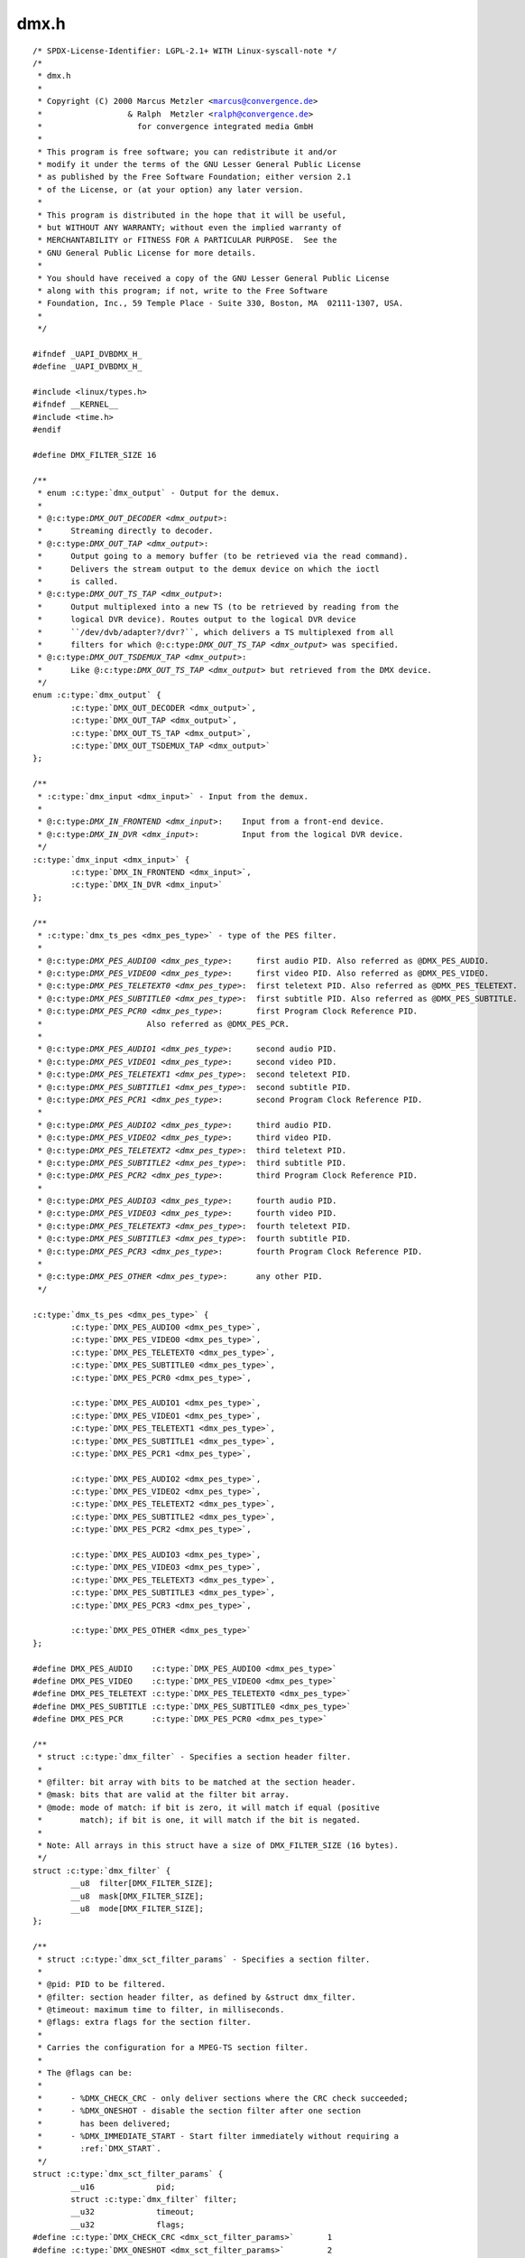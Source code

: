 .. -*- coding: utf-8; mode: rst -*-

dmx.h
=====

.. parsed-literal::

    \/\* SPDX-License-Identifier\: LGPL-2.1+ WITH Linux-syscall-note \*\/
    \/\*
     \* dmx.h
     \*
     \* Copyright (C) 2000 Marcus Metzler \<marcus@convergence.de\>
     \*                  \& Ralph  Metzler \<ralph@convergence.de\>
     \*                    for convergence integrated media GmbH
     \*
     \* This program is free software; you can redistribute it and\/or
     \* modify it under the terms of the GNU Lesser General Public License
     \* as published by the Free Software Foundation; either version 2.1
     \* of the License, or (at your option) any later version.
     \*
     \* This program is distributed in the hope that it will be useful,
     \* but WITHOUT ANY WARRANTY; without even the implied warranty of
     \* MERCHANTABILITY or FITNESS FOR A PARTICULAR PURPOSE.  See the
     \* GNU General Public License for more details.
     \*
     \* You should have received a copy of the GNU Lesser General Public License
     \* along with this program; if not, write to the Free Software
     \* Foundation, Inc., 59 Temple Place - Suite 330, Boston, MA  02111-1307, USA.
     \*
     \*\/

    \#ifndef \_UAPI\_DVBDMX\_H\_
    \#define \_UAPI\_DVBDMX\_H\_

    \#include \<linux\/types.h\>
    \#ifndef \_\_KERNEL\_\_
    \#include \<time.h\>
    \#endif

    \#define DMX\_FILTER\_SIZE 16

    \/\*\*
     \* enum :c:type:`dmx_output` - Output for the demux.
     \*
     \* @:c:type:`DMX_OUT_DECODER <dmx_output>`\:
     \*      Streaming directly to decoder.
     \* @:c:type:`DMX_OUT_TAP <dmx_output>`\:
     \*      Output going to a memory buffer (to be retrieved via the read command).
     \*      Delivers the stream output to the demux device on which the ioctl
     \*      is called.
     \* @:c:type:`DMX_OUT_TS_TAP <dmx_output>`\:
     \*      Output multiplexed into a new TS (to be retrieved by reading from the
     \*      logical DVR device). Routes output to the logical DVR device
     \*      \`\`\/dev\/dvb\/adapter?\/dvr?\`\`, which delivers a TS multiplexed from all
     \*      filters for which @:c:type:`DMX_OUT_TS_TAP <dmx_output>` was specified.
     \* @:c:type:`DMX_OUT_TSDEMUX_TAP <dmx_output>`\:
     \*      Like @:c:type:`DMX_OUT_TS_TAP <dmx_output>` but retrieved from the DMX device.
     \*\/
    enum :c:type:`dmx_output` \{
            :c:type:`DMX_OUT_DECODER <dmx_output>`,
            :c:type:`DMX_OUT_TAP <dmx_output>`,
            :c:type:`DMX_OUT_TS_TAP <dmx_output>`,
            :c:type:`DMX_OUT_TSDEMUX_TAP <dmx_output>`
    \};

    \/\*\*
     \* :c:type:`dmx_input <dmx_input>` - Input from the demux.
     \*
     \* @:c:type:`DMX_IN_FRONTEND <dmx_input>`\:    Input from a front-end device.
     \* @:c:type:`DMX_IN_DVR <dmx_input>`\:         Input from the logical DVR device.
     \*\/
    :c:type:`dmx_input <dmx_input>` \{
            :c:type:`DMX_IN_FRONTEND <dmx_input>`,
            :c:type:`DMX_IN_DVR <dmx_input>`
    \};

    \/\*\*
     \* :c:type:`dmx_ts_pes <dmx_pes_type>` - type of the PES filter.
     \*
     \* @:c:type:`DMX_PES_AUDIO0 <dmx_pes_type>`\:     first audio PID. Also referred as @DMX\_PES\_AUDIO.
     \* @:c:type:`DMX_PES_VIDEO0 <dmx_pes_type>`\:     first video PID. Also referred as @DMX\_PES\_VIDEO.
     \* @:c:type:`DMX_PES_TELETEXT0 <dmx_pes_type>`\:  first teletext PID. Also referred as @DMX\_PES\_TELETEXT.
     \* @:c:type:`DMX_PES_SUBTITLE0 <dmx_pes_type>`\:  first subtitle PID. Also referred as @DMX\_PES\_SUBTITLE.
     \* @:c:type:`DMX_PES_PCR0 <dmx_pes_type>`\:       first Program Clock Reference PID.
     \*                      Also referred as @DMX\_PES\_PCR.
     \*
     \* @:c:type:`DMX_PES_AUDIO1 <dmx_pes_type>`\:     second audio PID.
     \* @:c:type:`DMX_PES_VIDEO1 <dmx_pes_type>`\:     second video PID.
     \* @:c:type:`DMX_PES_TELETEXT1 <dmx_pes_type>`\:  second teletext PID.
     \* @:c:type:`DMX_PES_SUBTITLE1 <dmx_pes_type>`\:  second subtitle PID.
     \* @:c:type:`DMX_PES_PCR1 <dmx_pes_type>`\:       second Program Clock Reference PID.
     \*
     \* @:c:type:`DMX_PES_AUDIO2 <dmx_pes_type>`\:     third audio PID.
     \* @:c:type:`DMX_PES_VIDEO2 <dmx_pes_type>`\:     third video PID.
     \* @:c:type:`DMX_PES_TELETEXT2 <dmx_pes_type>`\:  third teletext PID.
     \* @:c:type:`DMX_PES_SUBTITLE2 <dmx_pes_type>`\:  third subtitle PID.
     \* @:c:type:`DMX_PES_PCR2 <dmx_pes_type>`\:       third Program Clock Reference PID.
     \*
     \* @:c:type:`DMX_PES_AUDIO3 <dmx_pes_type>`\:     fourth audio PID.
     \* @:c:type:`DMX_PES_VIDEO3 <dmx_pes_type>`\:     fourth video PID.
     \* @:c:type:`DMX_PES_TELETEXT3 <dmx_pes_type>`\:  fourth teletext PID.
     \* @:c:type:`DMX_PES_SUBTITLE3 <dmx_pes_type>`\:  fourth subtitle PID.
     \* @:c:type:`DMX_PES_PCR3 <dmx_pes_type>`\:       fourth Program Clock Reference PID.
     \*
     \* @:c:type:`DMX_PES_OTHER <dmx_pes_type>`\:      any other PID.
     \*\/

    :c:type:`dmx_ts_pes <dmx_pes_type>` \{
            :c:type:`DMX_PES_AUDIO0 <dmx_pes_type>`,
            :c:type:`DMX_PES_VIDEO0 <dmx_pes_type>`,
            :c:type:`DMX_PES_TELETEXT0 <dmx_pes_type>`,
            :c:type:`DMX_PES_SUBTITLE0 <dmx_pes_type>`,
            :c:type:`DMX_PES_PCR0 <dmx_pes_type>`,

            :c:type:`DMX_PES_AUDIO1 <dmx_pes_type>`,
            :c:type:`DMX_PES_VIDEO1 <dmx_pes_type>`,
            :c:type:`DMX_PES_TELETEXT1 <dmx_pes_type>`,
            :c:type:`DMX_PES_SUBTITLE1 <dmx_pes_type>`,
            :c:type:`DMX_PES_PCR1 <dmx_pes_type>`,

            :c:type:`DMX_PES_AUDIO2 <dmx_pes_type>`,
            :c:type:`DMX_PES_VIDEO2 <dmx_pes_type>`,
            :c:type:`DMX_PES_TELETEXT2 <dmx_pes_type>`,
            :c:type:`DMX_PES_SUBTITLE2 <dmx_pes_type>`,
            :c:type:`DMX_PES_PCR2 <dmx_pes_type>`,

            :c:type:`DMX_PES_AUDIO3 <dmx_pes_type>`,
            :c:type:`DMX_PES_VIDEO3 <dmx_pes_type>`,
            :c:type:`DMX_PES_TELETEXT3 <dmx_pes_type>`,
            :c:type:`DMX_PES_SUBTITLE3 <dmx_pes_type>`,
            :c:type:`DMX_PES_PCR3 <dmx_pes_type>`,

            :c:type:`DMX_PES_OTHER <dmx_pes_type>`
    \};

    \#define DMX\_PES\_AUDIO    :c:type:`DMX_PES_AUDIO0 <dmx_pes_type>`
    \#define DMX\_PES\_VIDEO    :c:type:`DMX_PES_VIDEO0 <dmx_pes_type>`
    \#define DMX\_PES\_TELETEXT :c:type:`DMX_PES_TELETEXT0 <dmx_pes_type>`
    \#define DMX\_PES\_SUBTITLE :c:type:`DMX_PES_SUBTITLE0 <dmx_pes_type>`
    \#define DMX\_PES\_PCR      :c:type:`DMX_PES_PCR0 <dmx_pes_type>`

    \/\*\*
     \* struct :c:type:`dmx_filter` - Specifies a section header filter.
     \*
     \* @filter\: bit array with bits to be matched at the section header.
     \* @mask\: bits that are valid at the filter bit array.
     \* @mode\: mode of match\: if bit is zero, it will match if equal (positive
     \*        match); if bit is one, it will match if the bit is negated.
     \*
     \* Note\: All arrays in this struct have a size of DMX\_FILTER\_SIZE (16 bytes).
     \*\/
    struct :c:type:`dmx_filter` \{
            \_\_u8  filter[DMX\_FILTER\_SIZE];
            \_\_u8  mask[DMX\_FILTER\_SIZE];
            \_\_u8  mode[DMX\_FILTER\_SIZE];
    \};

    \/\*\*
     \* struct :c:type:`dmx_sct_filter_params` - Specifies a section filter.
     \*
     \* @pid\: PID to be filtered.
     \* @filter\: section header filter, as defined by \&struct dmx\_filter.
     \* @timeout\: maximum time to filter, in milliseconds.
     \* @flags\: extra flags for the section filter.
     \*
     \* Carries the configuration for a MPEG-TS section filter.
     \*
     \* The @flags can be\:
     \*
     \*      - \%DMX\_CHECK\_CRC - only deliver sections where the CRC check succeeded;
     \*      - \%DMX\_ONESHOT - disable the section filter after one section
     \*        has been delivered;
     \*      - \%DMX\_IMMEDIATE\_START - Start filter immediately without requiring a
     \*        \:ref\:\`DMX\_START\`.
     \*\/
    struct :c:type:`dmx_sct_filter_params` \{
            \_\_u16             pid;
            struct :c:type:`dmx_filter` filter;
            \_\_u32             timeout;
            \_\_u32             flags;
    \#define :c:type:`DMX_CHECK_CRC <dmx_sct_filter_params>`       1
    \#define :c:type:`DMX_ONESHOT <dmx_sct_filter_params>`         2
    \#define :c:type:`DMX_IMMEDIATE_START <dmx_sct_filter_params>` 4
    \};

    \/\*\*
     \* struct :c:type:`dmx_pes_filter_params` - Specifies Packetized Elementary Stream (PES)
     \*      filter parameters.
     \*
     \* @pid\:        PID to be filtered.
     \* @input\:      Demux input, as specified by \&enum dmx\_input.
     \* @output\:     Demux output, as specified by \&enum dmx\_output.
     \* @pes\_type\:   Type of the pes filter, as specified by \&enum dmx\_pes\_type.
     \* @flags\:      Demux PES flags.
     \*\/
    struct :c:type:`dmx_pes_filter_params` \{
            \_\_u16           pid;
            :c:type:`dmx_input <dmx_input>`  input;
            enum :c:type:`dmx_output` output;
            :c:type:`dmx_ts_pes <dmx_pes_type>` pes\_type;
            \_\_u32           flags;
    \};

    \/\*\*
     \* struct :c:type:`dmx_stc` - Stores System Time Counter (STC) information.
     \*
     \* @num\: input data\: number of the STC, from 0 to N.
     \* @base\: output\: divisor for STC to get 90 kHz clock.
     \* @stc\: output\: stc in @base \* 90 kHz units.
     \*\/
    struct :c:type:`dmx_stc` \{
            unsigned int num;
            unsigned int base;
            \_\_u64 stc;
    \};

    \/\*\*
     \* enum :c:type:`dmx_buffer_flags` - DMX memory-mapped buffer flags
     \*
     \* @:c:type:`DMX_BUFFER_FLAG_HAD_CRC32_DISCARD <dmx_buffer_flags>`\:
     \*      Indicates that the Kernel discarded one or more frames due to wrong
     \*      CRC32 checksum.
     \* @:c:type:`DMX_BUFFER_FLAG_TEI <dmx_buffer_flags>`\:
     \*      Indicates that the Kernel has detected a Transport Error indicator
     \*      (TEI) on a filtered pid.
     \* @:c:type:`DMX_BUFFER_PKT_COUNTER_MISMATCH <dmx_buffer_flags>`\:
     \*      Indicates that the Kernel has detected a packet counter mismatch
     \*      on a filtered pid.
     \* @:c:type:`DMX_BUFFER_FLAG_DISCONTINUITY_DETECTED <dmx_buffer_flags>`\:
     \*      Indicates that the Kernel has detected one or more frame discontinuity.
     \* @:c:type:`DMX_BUFFER_FLAG_DISCONTINUITY_INDICATOR <dmx_buffer_flags>`\:
     \*      Received at least one packet with a frame discontinuity indicator.
     \*\/

    enum :c:type:`dmx_buffer_flags` \{
            :c:type:`DMX_BUFFER_FLAG_HAD_CRC32_DISCARD <dmx_buffer_flags>`               = 1 \<\< 0,
            :c:type:`DMX_BUFFER_FLAG_TEI <dmx_buffer_flags>`                             = 1 \<\< 1,
            :c:type:`DMX_BUFFER_PKT_COUNTER_MISMATCH <dmx_buffer_flags>`                 = 1 \<\< 2,
            :c:type:`DMX_BUFFER_FLAG_DISCONTINUITY_DETECTED <dmx_buffer_flags>`          = 1 \<\< 3,
            :c:type:`DMX_BUFFER_FLAG_DISCONTINUITY_INDICATOR <dmx_buffer_flags>`         = 1 \<\< 4,
    \};

    \/\*\*
     \* struct :c:type:`dmx_buffer` - dmx buffer info
     \*
     \* @index\:      id number of the buffer
     \* @bytesused\:  number of bytes occupied by data in the buffer (payload);
     \* @offset\:     for buffers with memory == DMX\_MEMORY\_MMAP;
     \*              offset from the start of the device memory for this plane,
     \*              (or a "cookie" that should be passed to mmap() as offset)
     \* @length\:     size in bytes of the buffer
     \* @flags\:      bit array of buffer flags as defined by \&enum dmx\_buffer\_flags.
     \*              Filled only at \&DMX\_DQBUF.
     \* @count\:      monotonic counter for filled buffers. Helps to identify
     \*              data stream loses. Filled only at \&DMX\_DQBUF.
     \*
     \* Contains data exchanged by application and driver using one of the streaming
     \* I\/O methods.
     \*
     \* Please notice that, for \&DMX\_QBUF, only @index should be filled.
     \* On \&DMX\_DQBUF calls, all fields will be filled by the Kernel.
     \*\/
    struct :c:type:`dmx_buffer` \{
            \_\_u32                   index;
            \_\_u32                   bytesused;
            \_\_u32                   offset;
            \_\_u32                   length;
            \_\_u32                   flags;
            \_\_u32                   count;
    \};

    \/\*\*
     \* struct :c:type:`dmx_requestbuffers` - request dmx buffer information
     \*
     \* @count\:      number of requested buffers,
     \* @size\:       size in bytes of the requested buffer
     \*
     \* Contains data used for requesting a dmx buffer.
     \* All reserved fields must be set to zero.
     \*\/
    struct :c:type:`dmx_requestbuffers` \{
            \_\_u32                   count;
            \_\_u32                   size;
    \};

    \/\*\*
     \* struct :c:type:`dmx_exportbuffer` - export of dmx buffer as DMABUF file descriptor
     \*
     \* @index\:      id number of the buffer
     \* @flags\:      flags for newly created file, currently only O\_CLOEXEC is
     \*              supported, refer to manual of open syscall for more details
     \* @fd\:         file descriptor associated with DMABUF (set by driver)
     \*
     \* Contains data used for exporting a dmx buffer as DMABUF file descriptor.
     \* The buffer is identified by a 'cookie' returned by \ :ref:`DMX_QUERYBUF <dmx_querybuf>`
     \* (identical to the cookie used to mmap() the buffer to userspace). All
     \* reserved fields must be set to zero. The field reserved0 is expected to
     \* become a structure 'type' allowing an alternative layout of the structure
     \* content. Therefore this field should not be used for any other extensions.
     \*\/
    struct :c:type:`dmx_exportbuffer` \{
            \_\_u32           index;
            \_\_u32           flags;
            \_\_s32           fd;
    \};

    \#define \ :ref:`DMX_START <dmx_start>`                \_IO('o', 41)
    \#define \ :ref:`DMX_STOP <dmx_stop>`                 \_IO('o', 42)
    \#define \ :ref:`DMX_SET_FILTER <dmx_set_filter>`           \_IOW('o', 43, struct :c:type:`dmx_sct_filter_params`\ )
    \#define \ :ref:`DMX_SET_PES_FILTER <dmx_set_pes_filter>`       \_IOW('o', 44, struct :c:type:`dmx_pes_filter_params`\ )
    \#define \ :ref:`DMX_SET_BUFFER_SIZE <dmx_set_buffer_size>`      \_IO('o', 45)
    \#define \ :ref:`DMX_GET_PES_PIDS <dmx_get_pes_pids>`         \_IOR('o', 47, \_\_u16[5])
    \#define \ :ref:`DMX_GET_STC <dmx_get_stc>`              \_IOWR('o', 50, struct :c:type:`dmx_stc`\ )
    \#define \ :ref:`DMX_ADD_PID <dmx_add_pid>`              \_IOW('o', 51, \_\_u16)
    \#define \ :ref:`DMX_REMOVE_PID <dmx_remove_pid>`           \_IOW('o', 52, \_\_u16)

    \#if !defined(\_\_KERNEL\_\_)

    \/\* This is needed for legacy userspace support \*\/
    typedef enum :c:type:`dmx_output` \ :c:type:`dmx_output_t <dmx_output>`\ ;
    typedef :c:type:`dmx_input <dmx_input>` :c:type:`dmx_input_t <dmx_input>`;
    typedef :c:type:`dmx_ts_pes <dmx_pes_type>` :c:type:`dmx_pes_type_t <dmx_pes_type>`;
    typedef struct :c:type:`dmx_filter` :c:type:`dmx_filter_t <dmx_filter>`;

    \#endif

    \#define \ :ref:`DMX_REQBUFS <dmx_reqbufs>`              \_IOWR('o', 60, struct :c:type:`dmx_requestbuffers`\ )
    \#define \ :ref:`DMX_QUERYBUF <dmx_querybuf>`             \_IOWR('o', 61, struct :c:type:`dmx_buffer`\ )
    \#define \ :ref:`DMX_EXPBUF <dmx_expbuf>`               \_IOWR('o', 62, struct :c:type:`dmx_exportbuffer`\ )
    \#define \ :ref:`DMX_QBUF <dmx_qbuf>`                 \_IOWR('o', 63, struct :c:type:`dmx_buffer`\ )
    \#define :ref:`DMX_DQBUF <dmx_qbuf>`                \_IOWR('o', 64, struct :c:type:`dmx_buffer`\ )

    \#endif \/\* \_DVBDMX\_H\_ \*\/
